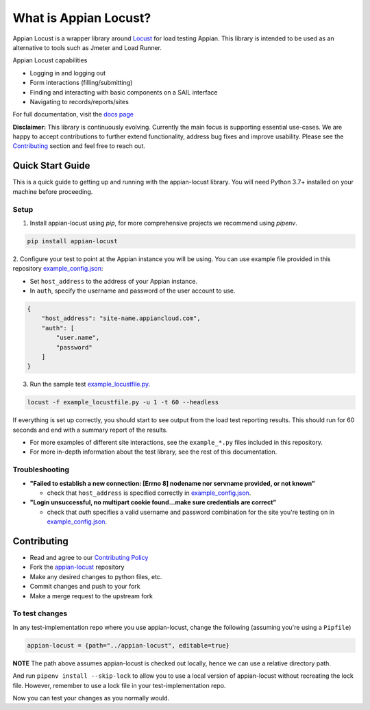 .. what_is_appian_locust-inclusion-begin-do-not-remove

#######################################
What is Appian Locust?
#######################################

Appian Locust is a wrapper library around `Locust <https://locust.io>`__ for load testing Appian.
This library is intended to be used as an alternative to tools such as Jmeter and Load Runner.

Appian Locust capabilities

- Logging in and logging out
- Form interactions (filling/submitting)
- Finding and interacting with basic components on a SAIL interface
- Navigating to records/reports/sites

.. what_is_appian_locust-inclusion-end-do-not-remove


For full documentation, visit the `docs page <https://appian-locust.readthedocs.io/en/latest/>`__

.. disclaimer-inclusion-begin-do-not-remove

**Disclaimer:**
This library is continuously evolving.
Currently the main focus is supporting essential use-cases.
We are happy to accept contributions to further extend functionality, address bug fixes and improve usability.
Please see the `Contributing <contributing.html>`__ section and feel free to reach out.

.. disclaimer-inclusion-end-do-not-remove

.. quick_start-inclusion-begin-do-not-remove

********************
Quick Start Guide
********************

This is a quick guide to getting up and running with the appian-locust library. You will need Python 3.7+ installed on your machine before proceeding.

Setup
------------

1. Install appian-locust using `pip`, for more comprehensive projects we recommend using `pipenv`.

.. code-block:: bash

      pip install appian-locust

2. Configure your test to point at the Appian instance you will be using.
You can use example file provided in this repository `example_config.json <https://gitlab.com/appian-oss/appian-locust/-/blob/master/example_config.json>`_:

- Set ``host_address`` to the address of your Appian instance.
- In ``auth``, specify the username and password of the user account to use.

.. code-block:: json

    {
        "host_address": "site-name.appiancloud.com",
        "auth": [
            "user.name",
            "password"
        ]
    }

3. Run the sample test `example_locustfile.py <https://gitlab.com/appian-oss/appian-locust/-/blob/master/example_locustfile.py>`_.

.. code-block:: bash

    locust -f example_locustfile.py -u 1 -t 60 --headless

If everything is set up correctly, you should start to see output from the load test reporting results. This should run for 60 seconds and end with a summary report of the results.

* For more examples of different site interactions, see the ``example_*.py`` files included in this repository.
* For more in-depth information about the test library, see the rest of this documentation.

Troubleshooting
----------------
* **"Failed to establish a new connection: [Errno 8] nodename nor servname provided, or not known"**

  * check that ``host_address`` is specified correctly in `example_config.json <https://gitlab.com/appian-oss/appian-locust/-/blob/master/example_config.json>`_.

* **"Login unsuccessful, no multipart cookie found...make sure credentials are correct"**

  * check that `auth` specifies a valid username and password combination for the site you're testing on in `example_config.json <https://gitlab.com/appian-oss/appian-locust/-/blob/master/example_config.json>`_.

.. quick_start-inclusion-end-do-not-remove

.. contrib-inclusion-begin-do-not-remove

********************
Contributing
********************

* Read and agree to our `Contributing Policy <https://gitlab.com/appian-oss/appian-locust/-/blob/master/CONTRIBUTING>`__
* Fork the `appian-locust <https://gitlab.com/appian-oss/appian-locust>`__ repository
* Make any desired changes to python files, etc.
* Commit changes and push to your fork
* Make a merge request to the upstream fork

To test changes
-----------------
In any test-implementation repo where you use appian-locust, change the following (assuming you're using a ``Pipfile``)

.. code-block:: python

    appian-locust = {path="../appian-locust", editable=true}

**NOTE** The path above assumes appian-locust is checked out locally, hence we can use a relative directory path.

And run ``pipenv install --skip-lock`` to allow you to use a local version of appian-locust
without recreating the lock file. However, remember to use a lock file in your test-implementation repo.

Now you can test your changes as you normally would.

.. contrib-inclusion-end-do-not-remove
